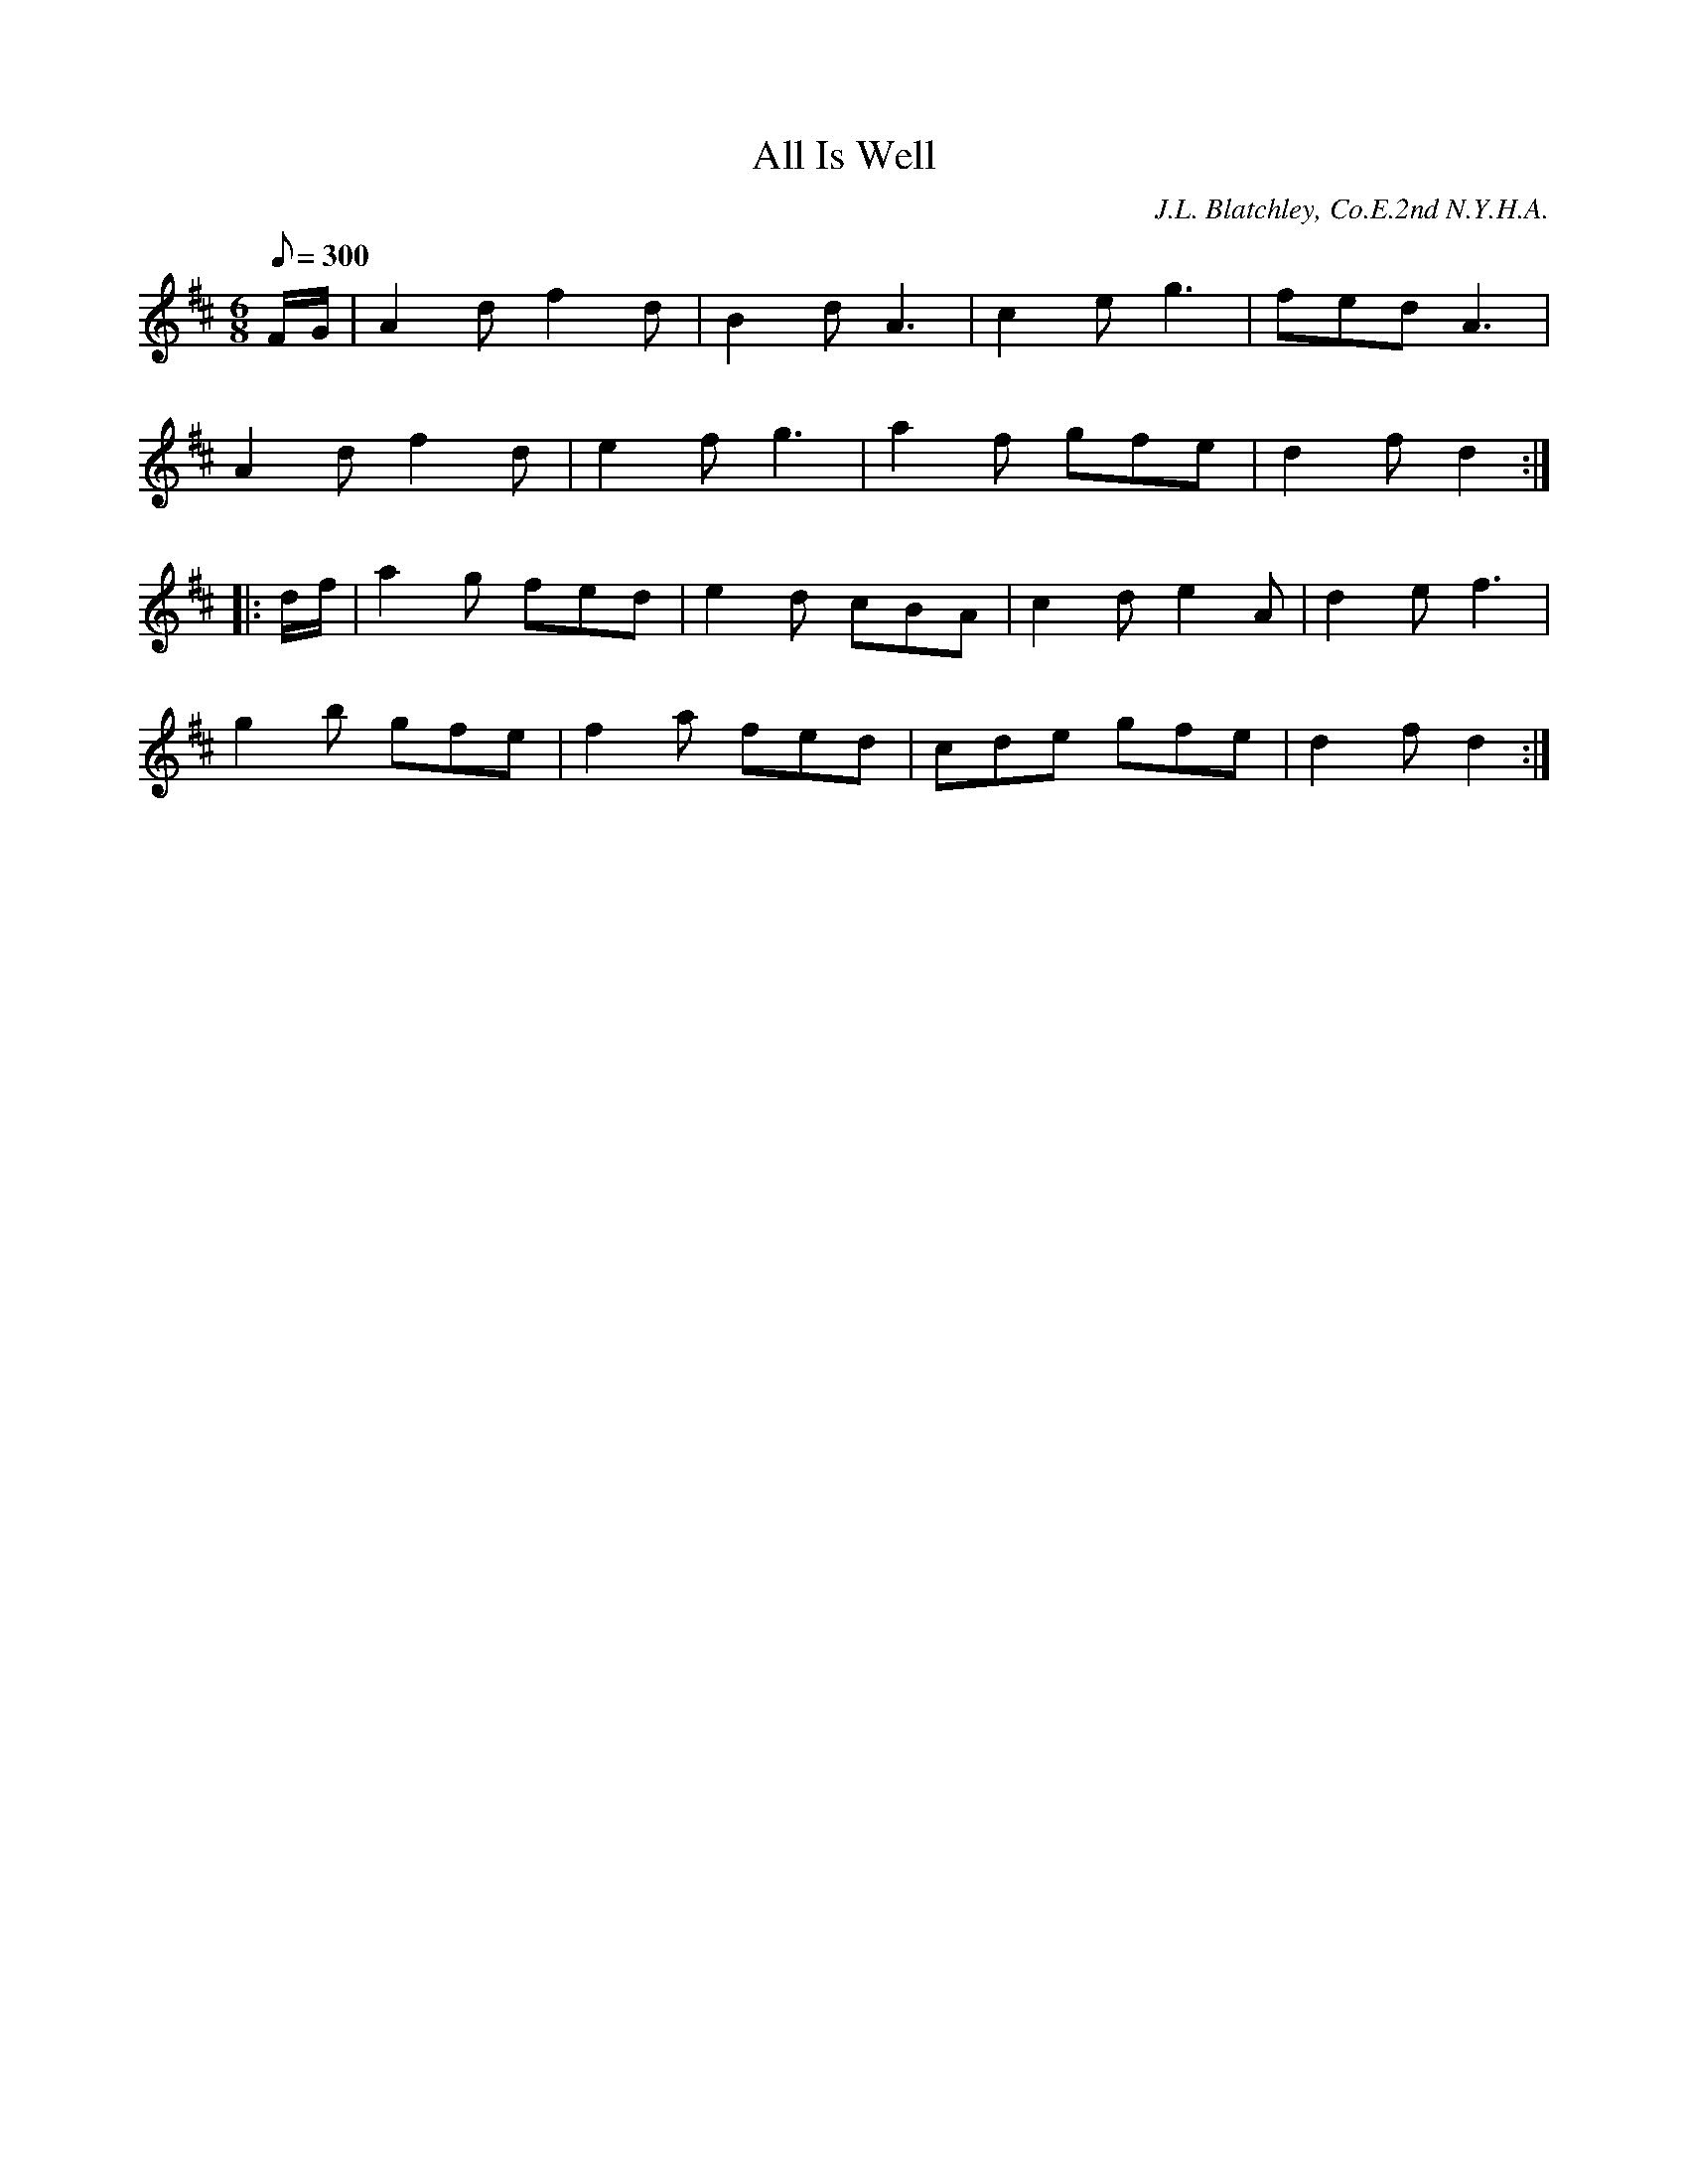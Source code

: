 X:84
T:All Is Well
B:American Veteran Fifer #84
C:J.L. Blatchley, Co.E.2nd N.Y.H.A.
M:6/8
L:1/8
Q:1/8=300
K:D t=8
F/G/ | A2d f2d | B2dA3 | c2e g3 | fed A3 |
A2d f2d | e2f g3 | a2f gfe | d2f d2 :|
|: d/f/ | a2g fed | e2d cBA | c2d e2A | d2e f3 |
g2b gfe | f2a fed | cde gfe | d2f d2 :|
